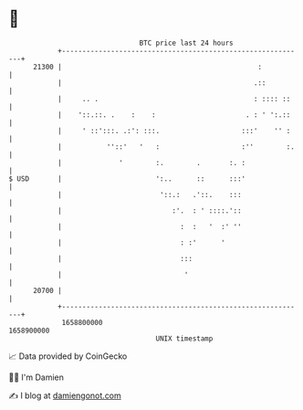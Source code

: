 * 👋

#+begin_example
                                   BTC price last 24 hours                    
               +------------------------------------------------------------+ 
         21300 |                                                :           | 
               |                                               .::          | 
               |     .. .                                      : :::: ::    | 
               |    '::.::. .    :    :                      . : ' ':.::    | 
               |     ' ::':::. .:': :::.                    :::'    '' :    | 
               |           ''::'   '   :                    :''        :.   | 
               |              '        :.        .       :. :               | 
   $ USD       |                       ':..      ::      :::'               | 
               |                        '::.:   .'::.    :::                | 
               |                           :'.  : ' ::::.'::                | 
               |                             :  :   '  :' ''                | 
               |                             : :'      '                    | 
               |                             :::                            | 
               |                              '                             | 
         20700 |                                                            | 
               +------------------------------------------------------------+ 
                1658800000                                        1658900000  
                                       UNIX timestamp                         
#+end_example
📈 Data provided by CoinGecko

🧑‍💻 I'm Damien

✍️ I blog at [[https://www.damiengonot.com][damiengonot.com]]
